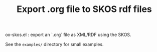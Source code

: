 #+TITLE: Export .org file to SKOS rdf files

ox-skos.el : export an `.org` file as XML/RDF using the SKOS.

See the =examples/= directory for small examples.
